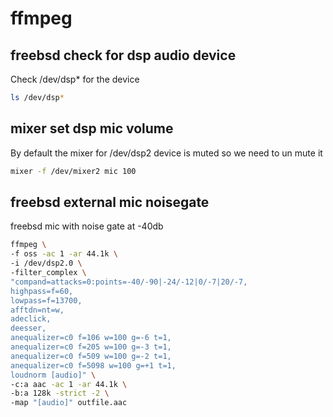 #+STARTUP: content
#+OPTIONS: num:nil author:nil

* ffmpeg

** freebsd check for dsp audio device

Check /dev/dsp* for the device

#+BEGIN_SRC sh
ls /dev/dsp*
#+END_SRC

** mixer set dsp mic volume

By default the mixer for /dev/dsp2 device is muted so we need to un mute it

#+BEGIN_SRC sh
mixer -f /dev/mixer2 mic 100
#+END_SRC

** freebsd external mic noisegate

freebsd mic with noise gate at -40db

#+BEGIN_SRC sh
ffmpeg \
-f oss -ac 1 -ar 44.1k \
-i /dev/dsp2.0 \
-filter_complex \
"compand=attacks=0:points=-40/-90|-24/-12|0/-7|20/-7,
highpass=f=60,
lowpass=f=13700,
afftdn=nt=w,
adeclick,
deesser,
anequalizer=c0 f=106 w=100 g=-6 t=1,
anequalizer=c0 f=205 w=100 g=-3 t=1,
anequalizer=c0 f=509 w=100 g=-2 t=1,
anequalizer=c0 f=5098 w=100 g=+1 t=1,
loudnorm [audio]" \
-c:a aac -ac 1 -ar 44.1k \
-b:a 128k -strict -2 \
-map "[audio]" outfile.aac
#+END_SRC
